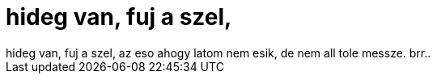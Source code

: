 = hideg van, fuj a szel,

:slug: hideg_van_fuj_a_szel
:category: regi
:tags: hu
:date: 2006-08-31T14:09:08Z
++++
hideg van, fuj a szel, az eso ahogy latom nem esik, de nem all tole messze. brr..
++++
